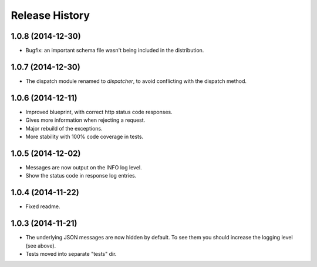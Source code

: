 Release History
---------------

1.0.8 (2014-12-30)
^^^^^^^^^^^^^^^^^^

- Bugfix: an important schema file wasn't being included in the distribution.

1.0.7 (2014-12-30)
^^^^^^^^^^^^^^^^^^

- The dispatch module renamed to *dispatcher*, to avoid conflicting with the
  dispatch method.

1.0.6 (2014-12-11)
^^^^^^^^^^^^^^^^^^

- Improved blueprint, with correct http status code responses.
- Gives more information when rejecting a request.
- Major rebuild of the exceptions.
- More stability with 100% code coverage in tests.

1.0.5 (2014-12-02)
^^^^^^^^^^^^^^^^^^

- Messages are now output on the INFO log level.
- Show the status code in response log entries.

1.0.4 (2014-11-22)
^^^^^^^^^^^^^^^^^^

- Fixed readme.

1.0.3 (2014-11-21)
^^^^^^^^^^^^^^^^^^

- The underlying JSON messages are now hidden by default. To see them you
  should increase the logging level (see above).
- Tests moved into separate "tests" dir.

